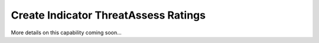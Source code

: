 Create Indicator ThreatAssess Ratings
"""""""""""""""""""""""""""""""""""""

More details on this capability coming soon...
